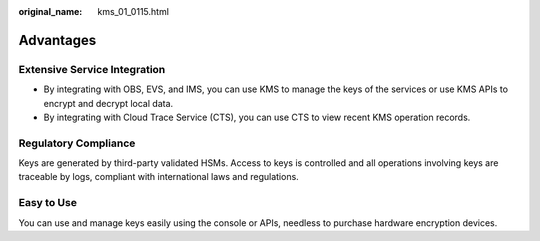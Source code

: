 :original_name: kms_01_0115.html

.. _kms_01_0115:

Advantages
==========

Extensive Service Integration
-----------------------------

-  By integrating with OBS, EVS, and IMS, you can use KMS to manage the keys of the services or use KMS APIs to encrypt and decrypt local data.
-  By integrating with Cloud Trace Service (CTS), you can use CTS to view recent KMS operation records.

Regulatory Compliance
---------------------

Keys are generated by third-party validated HSMs. Access to keys is controlled and all operations involving keys are traceable by logs, compliant with international laws and regulations.

Easy to Use
-----------

You can use and manage keys easily using the console or APIs, needless to purchase hardware encryption devices.
